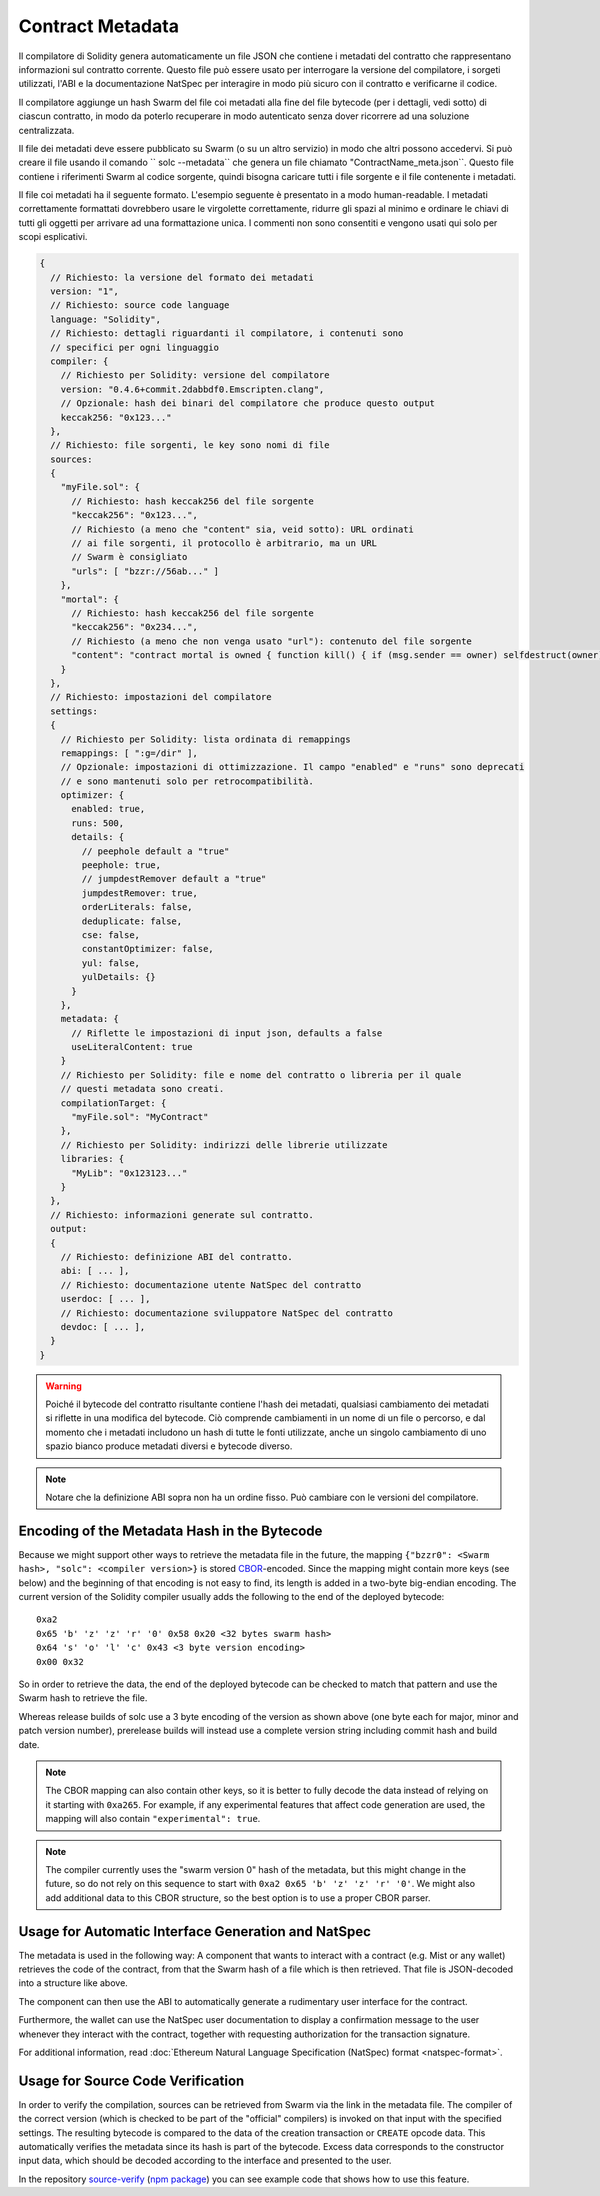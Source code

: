 #################
Contract Metadata
#################

.. index:: metadata, contract verification

Il compilatore di Solidity genera automaticamente un file JSON che contiene 
i metadati del contratto che rappresentano informazioni sul contratto corrente. 
Questo file può essere usato per interrogare la versione del compilatore, 
i sorgeti utilizzati, l'ABI e la documentazione NatSpec
per interagire in modo più sicuro con il contratto e verificarne il codice.

Il compilatore aggiunge un hash Swarm del file coi metadati alla fine del file
bytecode (per i dettagli, vedi sotto) di ciascun contratto, in modo da poterlo 
recuperare in modo autenticato senza dover ricorrere ad una soluzione centralizzata.


Il file dei metadati deve essere pubblicato su Swarm (o su un altro servizio) 
in modo che altri possono accedervi. Si può creare il file usando il
comando `` solc --metadata`` che genera un file chiamato "ContractName_meta.json``. 
Questo file contiene i riferimenti Swarm al codice sorgente, quindi bisogna caricare 
tutti i file sorgente e il file contenente i metadati.

Il file coi metadati ha il seguente formato. L'esempio seguente è presentato in a
modo human-readable. I metadati correttamente formattati dovrebbero usare le
virgolette correttamente, ridurre gli spazi al minimo e ordinare le chiavi di 
tutti gli oggetti per arrivare ad una formattazione unica. 
I commenti non sono consentiti e vengono usati qui solo per scopi esplicativi.

.. code-block:: none

    {
      // Richiesto: la versione del formato dei metadati
      version: "1",
      // Richiesto: source code language
      language: "Solidity",
      // Richiesto: dettagli riguardanti il compilatore, i contenuti sono
      // specifici per ogni linguaggio
      compiler: {
        // Richiesto per Solidity: versione del compilatore
        version: "0.4.6+commit.2dabbdf0.Emscripten.clang",
        // Opzionale: hash dei binari del compilatore che produce questo output
        keccak256: "0x123..."
      },
      // Richiesto: file sorgenti, le key sono nomi di file
      sources:
      {
        "myFile.sol": {
          // Richiesto: hash keccak256 del file sorgente
          "keccak256": "0x123...",
          // Richiesto (a meno che "content" sia, veid sotto): URL ordinati
          // ai file sorgenti, il protocollo è arbitrario, ma un URL
          // Swarm è consigliato
          "urls": [ "bzzr://56ab..." ]
        },
        "mortal": {
          // Richiesto: hash keccak256 del file sorgente
          "keccak256": "0x234...",
          // Richiesto (a meno che non venga usato "url"): contenuto del file sorgente
          "content": "contract mortal is owned { function kill() { if (msg.sender == owner) selfdestruct(owner); } }"
        }
      },
      // Richiesto: impostazioni del compilatore
      settings:
      {
        // Richiesto per Solidity: lista ordinata di remappings
        remappings: [ ":g=/dir" ],
        // Opzionale: impostazioni di ottimizzazione. Il campo "enabled" e "runs" sono deprecati
        // e sono mantenuti solo per retrocompatibilità.
        optimizer: {
          enabled: true,
          runs: 500,
          details: {
            // peephole default a "true"
            peephole: true,
            // jumpdestRemover default a "true"
            jumpdestRemover: true,
            orderLiterals: false,
            deduplicate: false,
            cse: false,
            constantOptimizer: false,
            yul: false,
            yulDetails: {}
          }
        },
        metadata: {
          // Riflette le impostazioni di input json, defaults a false
          useLiteralContent: true
        }
        // Richiesto per Solidity: file e nome del contratto o libreria per il quale
        // questi metadata sono creati.
        compilationTarget: {
          "myFile.sol": "MyContract"
        },
        // Richiesto per Solidity: indirizzi delle librerie utilizzate
        libraries: {
          "MyLib": "0x123123..."
        }
      },
      // Richiesto: informazioni generate sul contratto.
      output:
      {
        // Richiesto: definizione ABI del contratto.
        abi: [ ... ],
        // Richiesto: documentazione utente NatSpec del contratto
        userdoc: [ ... ],
        // Richiesto: documentazione sviluppatore NatSpec del contratto
        devdoc: [ ... ],
      }
    }

.. warning::
  Poiché il bytecode del contratto risultante contiene l'hash dei metadati, qualsiasi
  cambiamento dei metadati si riflette in una modifica del bytecode. Ciò comprende
  cambiamenti in un nome di un file o percorso, e dal momento che i metadati includono 
  un hash di tutte le fonti utilizzate, anche un singolo cambiamento di uno spazio bianco 
  produce metadati diversi e bytecode diverso.

.. note::
    Notare che la definizione ABI sopra non ha un ordine fisso. Può cambiare con le versioni del compilatore.

Encoding of the Metadata Hash in the Bytecode
=============================================

Because we might support other ways to retrieve the metadata file in the future,
the mapping ``{"bzzr0": <Swarm hash>, "solc": <compiler version>}`` is stored
`CBOR <https://tools.ietf.org/html/rfc7049>`_-encoded. Since the mapping might
contain more keys (see below) and the beginning of that
encoding is not easy to find, its length is added in a two-byte big-endian
encoding. The current version of the Solidity compiler usually adds the following
to the end of the deployed bytecode::

    0xa2
    0x65 'b' 'z' 'z' 'r' '0' 0x58 0x20 <32 bytes swarm hash>
    0x64 's' 'o' 'l' 'c' 0x43 <3 byte version encoding>
    0x00 0x32

So in order to retrieve the data, the end of the deployed bytecode can be checked
to match that pattern and use the Swarm hash to retrieve the file.

Whereas release builds of solc use a 3 byte encoding of the version as shown
above (one byte each for major, minor and patch version number), prerelease builds
will instead use a complete version string including commit hash and build date.

.. note::
  The CBOR mapping can also contain other keys, so it is better to fully
  decode the data instead of relying on it starting with ``0xa265``.
  For example, if any experimental features that affect code generation
  are used, the mapping will also contain ``"experimental": true``.

.. note::
  The compiler currently uses the "swarm version 0" hash of the metadata,
  but this might change in the future, so do not rely on this sequence
  to start with ``0xa2 0x65 'b' 'z' 'z' 'r' '0'``. We might also
  add additional data to this CBOR structure, so the
  best option is to use a proper CBOR parser.


Usage for Automatic Interface Generation and NatSpec
====================================================

The metadata is used in the following way: A component that wants to interact
with a contract (e.g. Mist or any wallet) retrieves the code of the contract, from that
the Swarm hash of a file which is then retrieved.
That file is JSON-decoded into a structure like above.

The component can then use the ABI to automatically generate a rudimentary
user interface for the contract.

Furthermore, the wallet can use the NatSpec user documentation to display a confirmation message to the user
whenever they interact with the contract, together with requesting
authorization for the transaction signature.

For additional information, read :doc:`Ethereum Natural Language Specification (NatSpec) format <natspec-format>`.

Usage for Source Code Verification
==================================

In order to verify the compilation, sources can be retrieved from Swarm
via the link in the metadata file.
The compiler of the correct version (which is checked to be part of the "official" compilers)
is invoked on that input with the specified settings. The resulting
bytecode is compared to the data of the creation transaction or ``CREATE`` opcode data.
This automatically verifies the metadata since its hash is part of the bytecode.
Excess data corresponds to the constructor input data, which should be decoded
according to the interface and presented to the user.

In the repository `source-verify <https://github.com/ethereum/source-verify>`_
(`npm package <https://www.npmjs.com/package/source-verify>`_) you can see
example code that shows how to use this feature.
